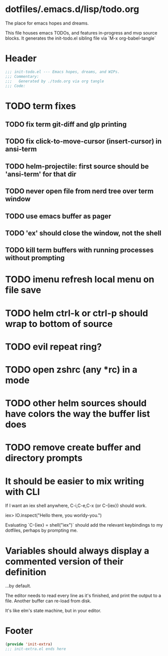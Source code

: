 * dotfiles/.emacs.d/lisp/todo.org
The place for emacs hopes and dreams.

This file houses emacs TODOs,
and features in-progress and mvp source blocks.
It generates the init-todo.el sibling file via `M-x org-babel-tangle`
* Header
#+begin_src emacs-lisp :tangle ~/dotfiles/emacs.d/lisp/init-todo.el
;;; init-todo.el --- Emacs hopes, dreams, and WIPs.
;;; Commentary:
;;;   Generated by ./todo.org via org tangle
;;; Code:
#+end_src
* TODO term fixes
** TODO fix term git-diff and glp printing
** TODO fix click-to-move-cursor (insert-cursor) in ansi-term
** TODO helm-projectile: first source should be 'ansi-term' for that dir
** TODO never open file from nerd tree over *term* window
** TODO use emacs buffer as pager
** TODO 'ex' should close the window, not the shell
** TODO kill term buffers with running processes without prompting
* TODO imenu refresh local menu on file save
* TODO helm ctrl-k or ctrl-p should wrap to bottom of source
* TODO evil repeat ring?
* TODO open zshrc (any *rc) in a mode
* TODO other helm sources should have colors the way the buffer list does
* TODO remove create buffer and directory prompts
* It should be easier to mix writing with CLI
If I want an iex shell anywhere, C-i,C-e,C-x (or C-{iex}) should work.

    iex> IO.inspect("Hello there, you worldy-you.")

Evaluating `C-{iex} = shell("iex")` should add the relevant keybindings
to my dotfiles, perhaps by prompting me.
* Variables should always display a commented version of their definition
...by default.

The editor needs to read every line as it's finished,
and print the output to a file.
Another buffer can re-load from disk.

It's like elm's state machine,
but in your editor.
* Footer
#+begin_src emacs-lisp :tangle ~/dotfiles/emacs.d/lisp/init-todo.el
(provide 'init-extra)
;;; init-extra.el ends here
#+end_src
